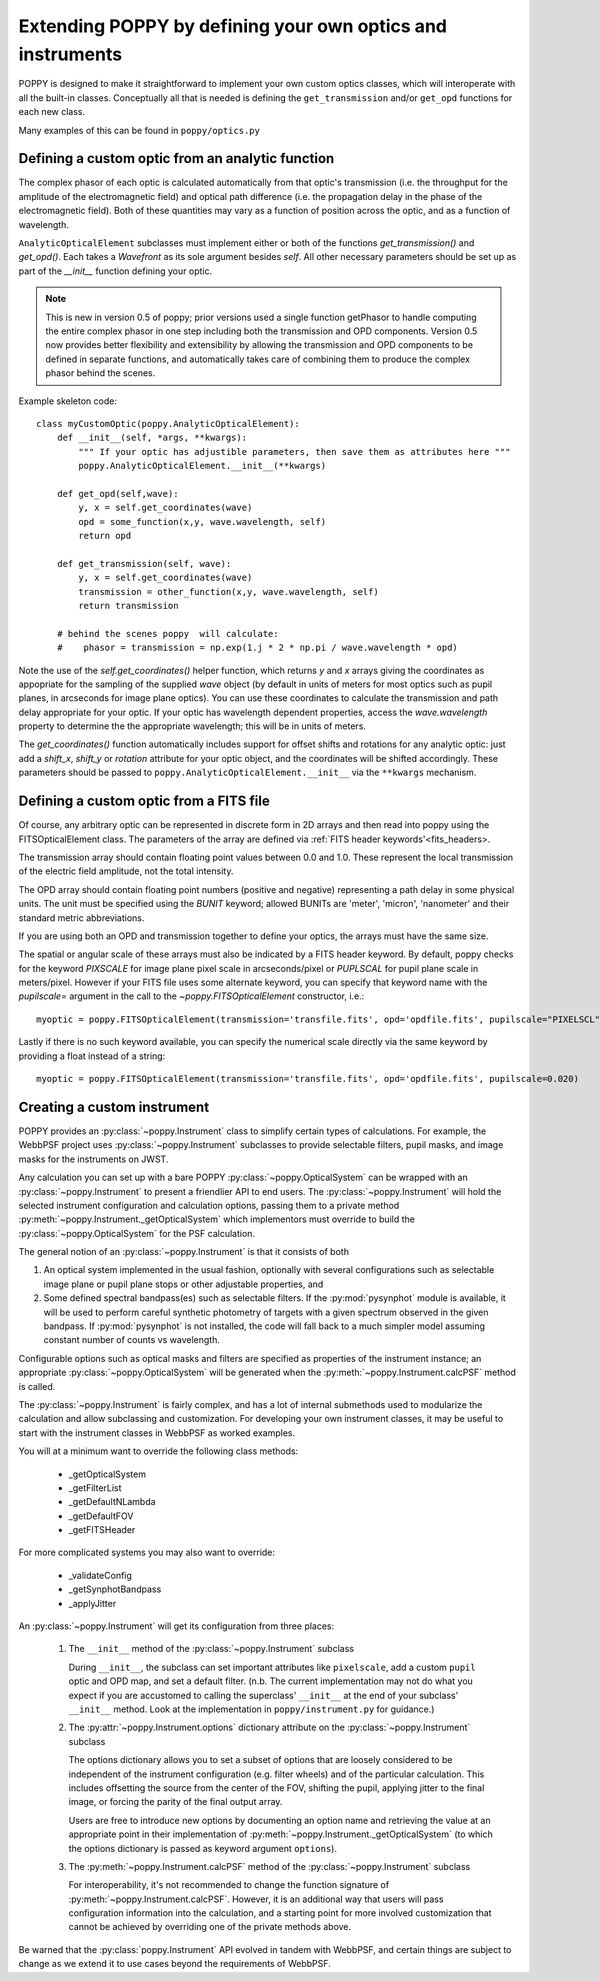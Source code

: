 .. _extending:

Extending POPPY by defining your own optics and instruments
==============================================================

POPPY is designed to make it straightforward to implement your own custom optics classes, which will interoperate with all the built-in classes.  Conceptually all that is needed is defining the ``get_transmission`` and/or ``get_opd`` functions for each new class. 

Many examples of this can be found in ``poppy/optics.py``

Defining a custom optic from an analytic function
-------------------------------------------------

The complex phasor of each optic is calculated automatically from that optic's transmission (i.e. the
throughput for the amplitude of the electromagnetic field) and optical path difference (i.e. the propagation 
delay in the phase of the electromagnetic field). Both of these quantities may vary as a function of
position across the optic, and as a function of wavelength. 


``AnalyticOpticalElement`` subclasses must implement either or both of the functions `get_transmission()`
and `get_opd()`. Each takes a `Wavefront` as its sole argument besides `self`.
All other necessary parameters should be set up as part of the `__init__` function defining your optic. 

.. note::
    This is new in version 0.5 of poppy; prior versions used a single function getPhasor to 
    handle computing the entire complex phasor in one step including both the transmission 
    and OPD components. Version 0.5 now provides better flexibility and extensibility by allowing
    the transmission and OPD components to be defined in separate functions, and automatically 
    takes care of combining them to produce the complex phasor behind the scenes. 



Example skeleton code::

    class myCustomOptic(poppy.AnalyticOpticalElement):
        def __init__(self, *args, **kwargs):
            """ If your optic has adjustible parameters, then save them as attributes here """
            poppy.AnalyticOpticalElement.__init__(**kwargs)

        def get_opd(self,wave):
            y, x = self.get_coordinates(wave) 
            opd = some_function(x,y, wave.wavelength, self)
            return opd

        def get_transmission(self, wave):
            y, x = self.get_coordinates(wave) 
            transmission = other_function(x,y, wave.wavelength, self)
            return transmission

        # behind the scenes poppy  will calculate:
        #    phasor = transmission = np.exp(1.j * 2 * np.pi / wave.wavelength * opd)


Note the use of the `self.get_coordinates()` helper function, which returns `y` and
`x` arrays giving the coordinates as appopriate for the sampling of the supplied
`wave` object (by default in units of meters for most optics such as pupil planes,
in arcseconds for image plane optics).  You can use these coordinates to
calculate the transmission and path delay appropriate for your optic.  If
your optic has wavelength dependent properties, access the `wave.wavelength`
property to determine the the appropriate wavelength; this will be in units of
meters. 

The `get_coordinates()` function automatically includes support for offset shifts
and rotations for any analytic optic: just add a `shift_x`, `shift_y` or 
`rotation` attribute for your optic object, and the coordinates will be shifted 
accordingly. These parameters should be passed to ``poppy.AnalyticOpticalElement.__init__`` via the 
``**kwargs`` mechanism.


Defining a custom optic from a FITS file
----------------------------------------

Of course, any arbitrary optic can be represented in discrete form in 2D arrays
and then read into poppy using the FITSOpticalElement class.
The parameters of the  array are defined via  :ref:`FITS header keywords'<fits_headers>.


The transmission array should contain floating point values between 0.0 and
1.0.  These represent the local transmission of the electric field amplitude,
not the total intensity. 


The OPD array should contain floating point numbers (positive and negative)
representing a path delay in some physical units.  The unit must be specified
using the `BUNIT` keyword; allowed BUNITs are 'meter', 'micron', 'nanometer' and
their standard metric abbreviations. 

If you are using both an OPD and transmission together to define your optics, 
the arrays must have the same size. 

The spatial or angular scale of these arrays must also be indicated by a FITS
header keyword. By default, poppy checks for the keyword `PIXSCALE` for image
plane pixel scale in arcseconds/pixel or `PUPLSCAL` for pupil plane scale in
meters/pixel. However if your FITS file uses some alternate keyword, you can specify that
keyword name with the `pupilscale=` argument in the call to the `~poppy.FITSOpticalElement` constructor, i.e.::

     myoptic = poppy.FITSOpticalElement(transmission='transfile.fits', opd='opdfile.fits', pupilscale="PIXELSCL")


Lastly if there is no such keyword available, you can specify the numerical scale directly via the same keyword by providing a float instead of a string::

     myoptic = poppy.FITSOpticalElement(transmission='transfile.fits', opd='opdfile.fits', pupilscale=0.020)


Creating a custom instrument
----------------------------

POPPY provides an :py:class:`~poppy.Instrument` class to simplify certain types of calculations. For example, the WebbPSF project uses :py:class:`~poppy.Instrument` subclasses to provide selectable filters, pupil masks, and image masks for the instruments on JWST.

Any calculation you can set up with a bare POPPY :py:class:`~poppy.OpticalSystem` can be wrapped with an :py:class:`~poppy.Instrument` to present a friendlier API to end users. The :py:class:`~poppy.Instrument` will hold the selected instrument configuration and calculation options, passing them to a private method :py:meth:`~poppy.Instrument._getOpticalSystem` which implementors must override to build the :py:class:`~poppy.OpticalSystem` for the PSF calculation.

The general notion of an :py:class:`~poppy.Instrument` is that it consists of both

1. An optical system implemented in the usual fashion, optionally with several configurations such as
   selectable image plane or pupil plane stops or other adjustable properties, and
2. Some defined spectral bandpass(es) such as selectable filters. If the :py:mod:`pysynphot` module is available, it will be used to perform careful synthetic photometry of targets with a given spectrum observed in the given bandpass. If :py:mod:`pysynphot` is not installed, the code will fall back to a much simpler model assuming constant number of counts vs wavelength.  


Configurable options such as optical masks and filters are specified as properties of the instrument instance; an appropriate :py:class:`~poppy.OpticalSystem` will be generated when the :py:meth:`~poppy.Instrument.calcPSF` method is called. 

The :py:class:`~poppy.Instrument` is fairly complex, and has a lot of internal submethods used to modularize the calculation and allow subclassing and customization. For developing your own instrument classes, it may be useful to start with the instrument classes in WebbPSF as worked examples. 


You will at a minimum want to override the following class methods:

  * _getOpticalSystem
  * _getFilterList
  * _getDefaultNLambda
  * _getDefaultFOV
  * _getFITSHeader

For more complicated systems you may also want to override:

  * _validateConfig
  * _getSynphotBandpass
  * _applyJitter

An :py:class:`~poppy.Instrument` will get its configuration from three places:

   (1) The ``__init__`` method of the :py:class:`~poppy.Instrument` subclass

       During ``__init__``, the subclass can set important attributes like ``pixelscale``, add a custom ``pupil`` optic and OPD map, and set a default filter. (n.b. The current implementation may not do what you expect if you are accustomed to calling the superclass' ``__init__`` at the end of your subclass' ``__init__`` method. Look at the implementation in ``poppy/instrument.py`` for guidance.)
   (2) The :py:attr:`~poppy.Instrument.options` dictionary attribute on the :py:class:`~poppy.Instrument` subclass

       The options dictionary allows you to set a subset of options that are loosely considered to be independent of the instrument configuration (e.g. filter wheels) and of the particular calculation. This includes offsetting the source from the center of the FOV, shifting the pupil, applying jitter to the final image, or forcing the parity of the final output array.

       Users are free to introduce new options by documenting an option name and retrieving the value at an appropriate point in their implementation of :py:meth:`~poppy.Instrument._getOpticalSystem` (to which the options dictionary is passed as keyword argument ``options``).
   (3) The :py:meth:`~poppy.Instrument.calcPSF` method of the :py:class:`~poppy.Instrument` subclass

       For interoperability, it's not recommended to change the function signature of :py:meth:`~poppy.Instrument.calcPSF`. However, it is an additional way that users will pass configuration information into the calculation, and a starting point for more involved customization that cannot be achieved by overriding one of the private methods above.

Be warned that the :py:class:`poppy.Instrument` API evolved in tandem with WebbPSF, and certain things are subject to change as we extend it to use cases beyond the requirements of WebbPSF.
